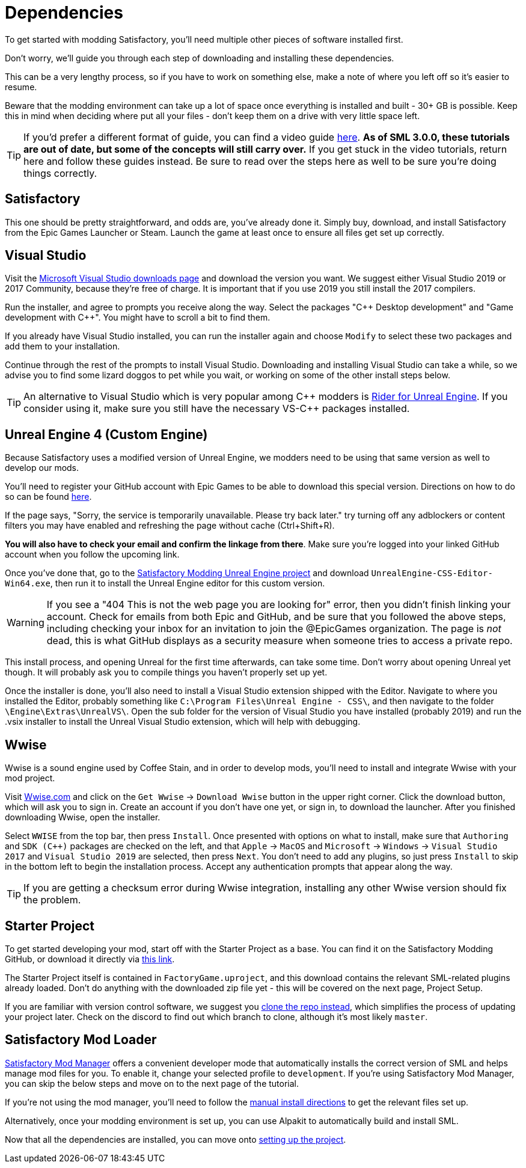 
= Dependencies

To get started with modding Satisfactory, you'll need multiple other pieces of software installed first.

Don't worry, we'll guide you through each step of downloading and installing these dependencies.

This can be a very lengthy process, so if you have to work on something else, make a note of where you left off so it's easier to resume.

Beware that the modding environment can take up a lot of space once everything is installed and built - 30+ GB is possible. Keep this in mind when deciding where put all your files - don't keep them on a drive with very little space left. 

[TIP]
====
If you'd prefer a different format of guide, you can find a video guide
https://www.youtube.com/watch?v=-HVw6-3Awqs[here].
**As of SML 3.0.0, these tutorials are out of date,
but some of the concepts will still carry over.**
If you get stuck in the video tutorials, return here and follow these guides instead.
Be sure to read over the steps here as well to be sure you're doing things correctly.
====

== Satisfactory

This one should be pretty straightforward, and odds are, you've already done it. Simply buy, download, and install Satisfactory from the Epic Games Launcher or Steam.
Launch the game at least once to ensure all files get set up correctly.

== Visual Studio

Visit the https://visualstudio.microsoft.com/downloads/[Microsoft Visual Studio downloads page] and download the version you want.
We suggest either Visual Studio 2019 or 2017 Community, because they're free of charge. It is important that if you use 2019 you still install the 2017 compilers.

Run the installer, and agree to prompts you receive along the way. Select the packages "{cpp} Desktop development" and "Game development with {cpp}". You might have to scroll a bit to find them.

If you already have Visual Studio installed, you can run the installer again and choose `Modify` to select these two packages and add them to your installation.

Continue through the rest of the prompts to install Visual Studio. Downloading and installing Visual Studio can take a while, so we advise you to find some lizard doggos to pet while you wait, or working on some of the other install steps below.

[TIP]
====
An alternative to Visual Studio which is very popular among {cpp} modders is https://www.jetbrains.com/lp/rider-unreal/[Rider for Unreal Engine].
If you consider using it, make sure you still have the necessary VS-{cpp} packages installed.
====

== Unreal Engine 4 (Custom Engine)

Because Satisfactory uses a modified version of Unreal Engine, we modders need to be using that same version as well to develop our mods.

You'll need to register your GitHub account with Epic Games to be able to download this special version. Directions on how to do so can be found https://www.unrealengine.com/en-US/ue4-on-github[here].

If the page says, "Sorry, the service is temporarily unavailable. Please try back later." try turning off any adblockers or content filters you may have enabled and refreshing the page without cache (Ctrl+Shift+R).

**You will also have to check your email and confirm the linkage from there**. Make sure you're logged into your linked GitHub account when you follow the upcoming link.

Once you've done that, go to the https://github.com/SatisfactoryModdingUE/UnrealEngine/releases[Satisfactory Modding Unreal Engine project] and download `UnrealEngine-CSS-Editor-Win64.exe`, then run it to install the Unreal Engine editor for this custom version.

[WARNING]
====
If you see a "404 This is not the web page you are looking for" error, then you didn't finish linking your account. Check for emails from both Epic and GitHub, and be sure that you followed the above steps, including checking your inbox for an invitation to join the @EpicGames organization. The page is _not_ dead, this is what GitHub displays as a security measure when someone tries to access a private repo.
====

This install process, and opening Unreal for the first time afterwards, can take some time. Don't worry about opening Unreal yet though. It will probably ask you to compile things you haven't properly set up yet.

Once the installer is done, you'll also need to install a Visual Studio extension shipped with the Editor. Navigate to where you installed the Editor, probably something like `C:\Program Files\Unreal Engine - CSS\`, and then navigate to the folder `\Engine\Extras\UnrealVS\`. Open the sub folder for the version of Visual Studio you have installed (probably 2019) and run the .vsix installer to install the Unreal Visual Studio extension, which will help with debugging.

== Wwise

Wwise is a sound engine used by Coffee Stain,
and in order to develop mods,
you'll need to install and integrate Wwise with your mod project.

Visit https://wwise.com/[Wwise.com] and click on the
`+Get Wwise+` -> `+Download Wwise+` button in the upper right corner.
Click the download button, which will ask you to sign in.
Create an account if you don't have one yet, or sign in, to download the launcher.
After you finished downloading Wwise, open the installer.

Select `WWISE` from the top bar, then press `Install`.
Once presented with options on what to install,
make sure that `Authoring` and `SDK (C++)` packages are checked on the left,
and that `Apple` -> `MacOS` and
`Microsoft` -> `Windows` -> `Visual Studio 2017`
and `Visual Studio 2019` are selected, then press `Next`.
You don't need to add any plugins,
so just press `Install` to skip in the bottom left to begin the installation process.
Accept any authentication prompts that appear along the way.

[TIP]
====

If you are getting a checksum error during Wwise integration, installing any other Wwise version should fix the problem.

====

== Starter Project

To get started developing your mod, start off with the Starter Project as a base.
You can find it on the Satisfactory Modding GitHub, or download it directly via 
https://github.com/satisfactorymodding/SatisfactoryModLoader/archive/refs/heads/master.zip[this link].

The Starter Project itself is contained in `FactoryGame.uproject`,
and this download contains the relevant SML-related plugins already loaded.
Don't do anything with the downloaded zip file yet - this will be covered on the next page, Project Setup.

If you are familiar with version control software, we suggest you
https://github.com/satisfactorymodding/SatisfactoryModLoader/[clone the repo instead],
which simplifies the process of updating your project later.
Check on the discord to find out which branch to clone,
although it's most likely `master`.

== Satisfactory Mod Loader

xref:index.adoc#_satisfactory_mod_manager_title_refaka_smm[Satisfactory Mod Manager]
offers a convenient developer mode that
automatically installs the correct version of SML and helps manage mod files for you.
To enable it, change your selected profile to `development`.
If you're using Satisfactory Mod Manager,
you can skip the below steps and move on to the next page of the tutorial. 

If you're not using the mod manager, you'll need to follow the
xref:ManualInstallDirections.adoc[manual install directions]
to get the relevant files set up.

Alternatively, once your modding environment is set up,
you can use Alpakit to automatically build and install SML.

Now that all the dependencies are installed, you can move onto xref:Development/BeginnersGuide/project_setup.adoc[setting up the project].
